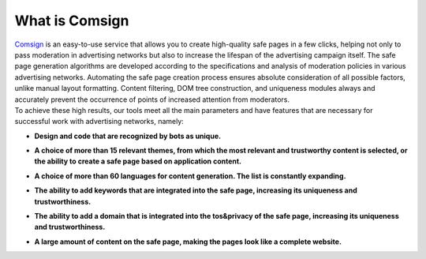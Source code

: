 What is Comsign
===============

| `Comsign <https://www.comsign.io>`_ is an easy-to-use service that allows you to create high-quality safe pages in a few clicks, helping not only to pass moderation in advertising networks but also to increase the lifespan of the advertising campaign itself. The safe page generation algorithms are developed according to the specifications and analysis of moderation policies in various advertising networks. Automating the safe page creation process ensures absolute consideration of all possible factors, unlike manual layout formatting. Content filtering, DOM tree construction, and uniqueness modules always and accurately prevent the occurrence of points of increased attention from moderators.

| To achieve these high results, our tools meet all the main parameters and have features that are necessary for successful work with advertising networks, namely:

* | **Design and code that are recognized by bots as unique.**

* | **A choice of more than 15 relevant themes, from which the most relevant and trustworthy content is selected, or the ability to create a safe page based on application content.**

* | **A choice of more than 60 languages for content generation. The list is constantly expanding.**

* | **The ability to add keywords that are integrated into the safe page, increasing its uniqueness and trustworthiness.**

* | **The ability to add a domain that is integrated into the tos&privacy of the safe page, increasing its uniqueness and trustworthiness.**

* | **A large amount of content on the safe page, making the pages look like a complete website.**


